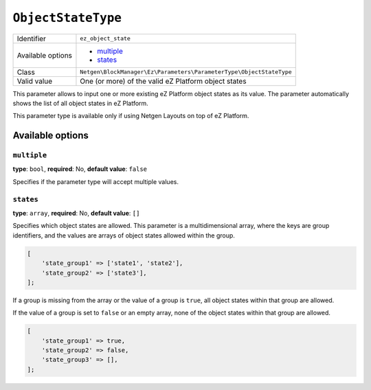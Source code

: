 ``ObjectStateType``
===================

+--------------------+---------------------------------------------------------------------+
| Identifier         | ``ez_object_state``                                                 |
+--------------------+---------------------------------------------------------------------+
| Available options  | - `multiple`_                                                       |
|                    | - `states`_                                                         |
+--------------------+---------------------------------------------------------------------+
| Class              | ``Netgen\BlockManager\Ez\Parameters\ParameterType\ObjectStateType`` |
+--------------------+---------------------------------------------------------------------+
| Valid value        | One (or more) of the valid eZ Platform object states                |
+--------------------+---------------------------------------------------------------------+

This parameter allows to input one or more existing eZ Platform object states
as its value. The parameter automatically shows the list of all object states
in eZ Platform.

This parameter type is available only if using Netgen Layouts on top of
eZ Platform.

Available options
-----------------

``multiple``
~~~~~~~~~~~~

**type**: ``bool``, **required**: No, **default value**: ``false``

Specifies if the parameter type will accept multiple values.

``states``
~~~~~~~~~~

**type**: ``array``, **required**: No, **default value**: ``[]``

Specifies which object states are allowed. This parameter is a multidimensional
array, where the keys are group identifiers, and the values are arrays of
object states allowed within the group.

.. code-block:: php

    [
        'state_group1' => ['state1', 'state2'],
        'state_group2' => ['state3'],
    ];

If a group is missing from the array or the value of a group is ``true``, all
object states within that group are allowed.

If the value of a group is set to ``false`` or an empty array, none of the
object states within that group are allowed.

.. code-block:: php

    [
        'state_group1' => true,
        'state_group2' => false,
        'state_group3' => [],
    ];
